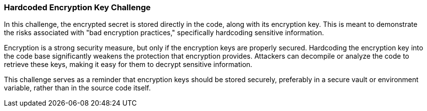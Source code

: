 === Hardcoded Encryption Key Challenge

In this challenge, the encrypted secret is stored directly in the code, along with its encryption key. This is meant to demonstrate the risks associated with "bad encryption practices," specifically hardcoding sensitive information.

Encryption is a strong security measure, but only if the encryption keys are properly secured. Hardcoding the encryption key into the code base significantly weakens the protection that encryption provides. Attackers can decompile or analyze the code to retrieve these keys, making it easy for them to decrypt sensitive information.

This challenge serves as a reminder that encryption keys should be stored securely, preferably in a secure vault or environment variable, rather than in the source code itself.

